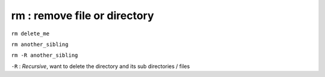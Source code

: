 =============================
rm : remove file or directory
=============================

``rm delete_me``

``rm another_sibling``

``rm -R another_sibling``

``-R`` : *Recursive*, want to delete the directory and its sub directories / files